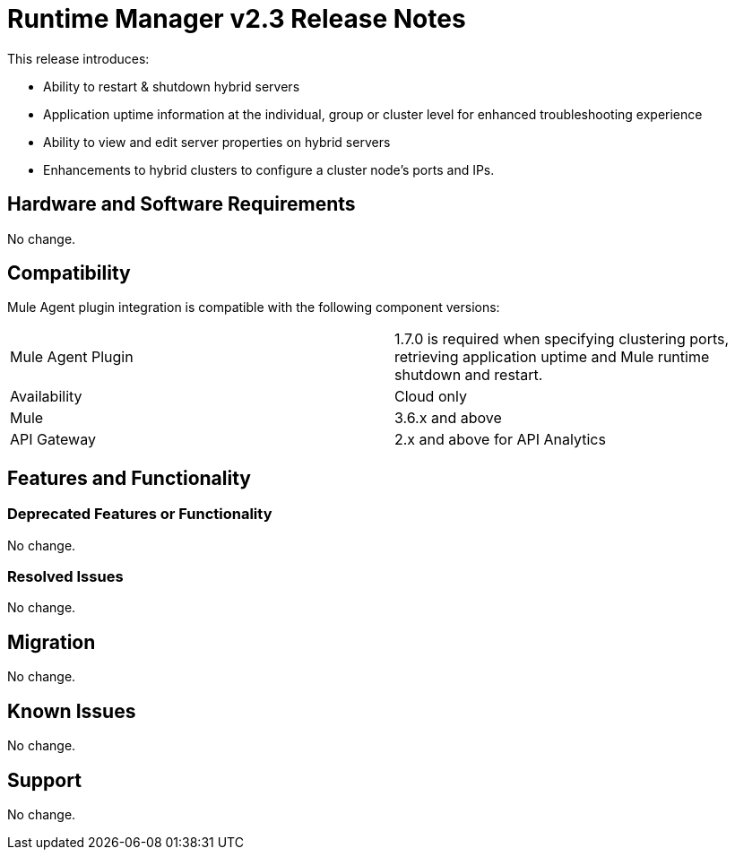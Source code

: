 = Runtime Manager v2.3 Release Notes
:keywords: arm, runtime manager, release notes

This release introduces:

* Ability to restart & shutdown hybrid servers
* Application uptime information at the individual, group or cluster level for enhanced troubleshooting experience
* Ability to view and edit server properties on hybrid servers
* Enhancements to hybrid clusters to configure a cluster node’s ports and IPs.

== Hardware and Software Requirements

No change.

== Compatibility

Mule Agent plugin integration is compatible with the following component versions:

[cols="2*a"]
|===
|Mule Agent Plugin | 1.7.0 is required when specifying clustering ports, retrieving application uptime and Mule runtime shutdown and restart.
|Availability | Cloud only
|Mule | 3.6.x and above
|API Gateway | 2.x and above for API Analytics
|===

== Features and Functionality

//Pablo, should we add more details about new features?

=== Deprecated Features or Functionality

No change.

=== Resolved Issues

No change.

== Migration

No change.

== Known Issues

No change.

== Support

No change.